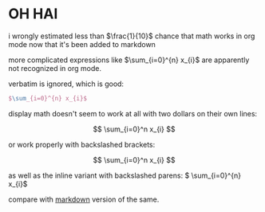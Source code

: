 * OH HAI

i wrongly estimated less than $\frac{1}{10}$ chance that math works in org mode now that it's been added to markdown

more complicated expressions like $\sum_{i=0}^{n} x_{i}$ are apparently not recognized in org mode.

verbatim is ignored, which is good:

#+BEGIN_SRC tex
$\sum_{i=0}^{n} x_{i}$
#+END_SRC

display math doesn't seem to work at all with two dollars on their own lines:

$$
\sum_{i=0}^n x_{i}
$$

or work properly with backslashed brackets:

\[
\sum_{i=0}^n x_{i}
\]

as well as the inline variant with backslashed parens: \( \sum_{i=0}^{n} x_{i}\)


compare with [[file:README.md][markdown]] version of the same.
